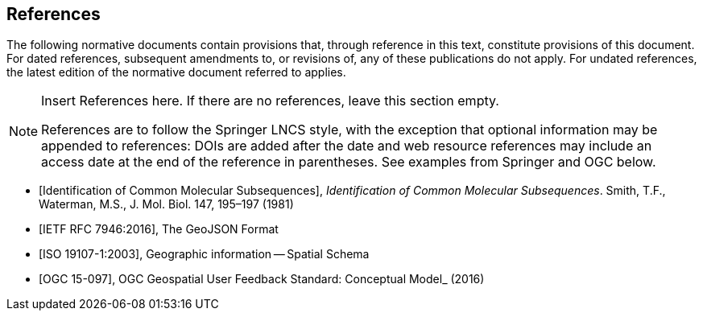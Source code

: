 [bibliography]
== References

The following normative documents contain provisions that, through reference in this text, constitute provisions of this document. For dated references, subsequent amendments to, or revisions of, any of these publications do not apply. For undated references, the latest edition of the normative document referred to applies.

[NOTE]
====
Insert References here. If there are no references, leave this section empty.

References are to follow the Springer LNCS style, with the exception that optional information may be appended to references: DOIs are added after the date and web resource references may include an access date at the end of the reference in parentheses. See examples from Springer and OGC below.
====

* [[[Smith81,Identification of Common Molecular Subsequences]]],
_Identification of Common Molecular Subsequences_.
Smith, T.F., Waterman, M.S., J. Mol. Biol. 147, 195–197 (1981)

* [[[RFC7946, IETF RFC 7946:2016]]], The GeoJSON Format

* [[[ISO19107,ISO 19107-1:2003]]], Geographic information -- Spatial Schema

* [[[OGC15-097,OGC 15-097]]], OGC Geospatial User Feedback Standard: Conceptual Model_ (2016)
